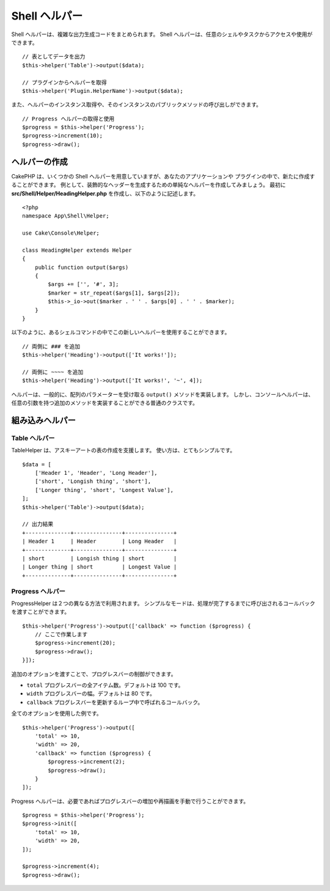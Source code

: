 Shell ヘルパー
##############

.. versionadded:: 3.1
    Shell ヘルパーは、3.1.0で追加されました

Shell ヘルパーは、複雑な出力生成コードをまとめられます。
Shell ヘルパーは、任意のシェルやタスクからアクセスや使用ができます。 ::

    // 表としてデータを出力
    $this->helper('Table')->output($data);

    // プラグインからヘルパーを取得
    $this->helper('Plugin.HelperName')->output($data);

また、ヘルパーのインスタンス取得や、そのインスタンスのパブリックメソッドの呼び出しができます。 ::

    // Progress ヘルパーの取得と使用
    $progress = $this->helper('Progress');
    $progress->increment(10);
    $progress->draw();

ヘルパーの作成
==============

CakePHP は、いくつかの Shell ヘルパーを用意していますが、あなたのアプリケーションや
プラグインの中で、新たに作成することができます。
例として、装飾的なヘッダーを生成するための単純なヘルパーを作成してみましょう。
最初に **src/Shell/Helper/HeadingHelper.php** を作成し、以下のように記述します。 ::

    <?php
    namespace App\Shell\Helper;

    use Cake\Console\Helper;

    class HeadingHelper extends Helper
    {
        public function output($args)
        {
            $args += ['', '#', 3];
            $marker = str_repeat($args[1], $args[2]);
            $this->_io->out($marker . ' ' . $args[0] . ' ' . $marker);
        }
    }

以下のように、あるシェルコマンドの中でこの新しいヘルパーを使用することができます。 ::

    // 両側に ### を追加
    $this->helper('Heading')->output(['It works!']);

    // 両側に ~~~~ を追加
    $this->helper('Heading')->output(['It works!', '~', 4]);

ヘルパーは、一般的に、配列のパラメーターを受け取る ``output()`` メソッドを実装します。
しかし、コンソールヘルパーは、任意の引数を持つ追加のメソッドを実装することができる普通のクラスです。

組み込みヘルパー
================

Table ヘルパー
--------------

TableHelper は、アスキーアートの表の作成を支援します。
使い方は、とてもシンプルです。 ::

        $data = [
            ['Header 1', 'Header', 'Long Header'],
            ['short', 'Longish thing', 'short'],
            ['Longer thing', 'short', 'Longest Value'],
        ];
        $this->helper('Table')->output($data);

        // 出力結果
        +--------------+---------------+---------------+
        | Header 1     | Header        | Long Header   |
        +--------------+---------------+---------------+
        | short        | Longish thing | short         |
        | Longer thing | short         | Longest Value |
        +--------------+---------------+---------------+

Progress ヘルパー
-----------------

ProgressHelper は２つの異なる方法で利用されます。
シンプルなモードは、処理が完了するまでに呼び出されるコールバックを渡すことができます。 ::

    $this->helper('Progress')->output(['callback' => function ($progress) {
        // ここで作業します
        $progress->increment(20);
        $progress->draw();
    }]);

追加のオプションを渡すことで、プログレスバーの制御ができます。

- ``total`` プログレスバーの全アイテム数。デフォルトは 100 です。
- ``width`` プログレスバーの幅。デフォルトは 80 です。
- ``callback`` プログレスバーを更新するループ中で呼ばれるコールバック。

全てのオプションを使用した例です。 ::

    $this->helper('Progress')->output([
        'total' => 10,
        'width' => 20,
        'callback' => function ($progress) {
            $progress->increment(2);
            $progress->draw();
        }
    ]);

Progress ヘルパーは、必要であればプログレスバーの増加や再描画を手動で行うことができます。 ::

    $progress = $this->helper('Progress');
    $progress->init([
        'total' => 10,
        'width' => 20,
    ]);

    $progress->increment(4);
    $progress->draw();

